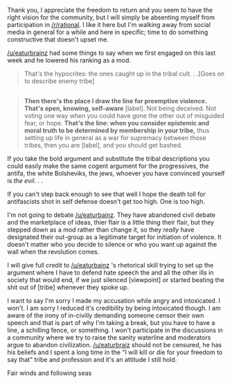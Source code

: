 :PROPERTIES:
:Author: Empiricist_or_not
:Score: 0
:DateUnix: 1486169414.0
:DateShort: 2017-Feb-04
:END:

Thank you, I appreciate the freedom to return and you seem to have the right vision for the community, but I will simply be absenting myself from participation in [[/r/rational]]. I like it here but I'm walking away from social media in general for a while and here in specific; time to do something constructive that doesn't upset me.

[[/u/eaturbrainz]] had some things to say when we first engaged on this last week and he lowered his ranking as a mod.

#+begin_quote
  That's the hypocrites: the ones caught up in the tribal cult. . .[Goes on to describe enemy tribe]
#+end_quote

** 
   :PROPERTIES:
   :CUSTOM_ID: section
   :END:

#+begin_quote
  *Then there's the place I draw the line for preemptive violence. That's open, knowing, self-aware* [label]. Not being deceived. Not voting one way when you could have gone the other out of misguided fear, or hope. *That's the line: when you consider epistemic and moral truth to be determined by membership in your tribe,* thus setting up life in general as a war for supremacy between those tribes, then you are [label], and you should get bashed.
#+end_quote

If you take the bold argument and substitute the tribal descriptions you could easily make the same cogent argument for the progressives, the antifa, the white Bolsheviks, the jews, whoever you have convinced yourself is /the evil/. . .

If you can't step back enough to see that well I hope the death toll for antifascists shot in self defense doesn't get too high. One is too high.

I'm not going to debate [[/u/eaturbainz]]. They have abandoned civil debate and the marketplace of ideas, thier flair is a little thing their flair, but they stepped down as a mod rather than change it, so they /really/ have designated their out-group as a legitimate target for initiation of violence. It doesn't matter who you decide to silence or who you want up against the wall when the revolution comes.

I will give full credit to [[/u/eaturbainz]] 's rhetorical skill trying to set up the argument where I have to defend hate speech the and all the other ills in society that would end, if we just silenced [viewpoint] or started beating the shit out of [tribe] whenever they spoke up.

I want to say I'm sorry I made my accusation while angry and intoxicated. I won't. I am sorry I reduced it's credibility by being intoxicated though. I am aware of the irony of in-civilly demanding someone censor their own speech and that is part of why I'm taking a break, but you have to have a line, a schilling fence, or something. I won't participate in the discussions in a community where we try to raise the sanity waterline and moderators argue to abandon civilization. [[/u/eaturbraiz]] should not be censured, he has his beliefs and I spent a long time in the "I will kill or die for your freedom to say that" tribe and profession and it's an attitude I still hold.

Fair winds and following seas